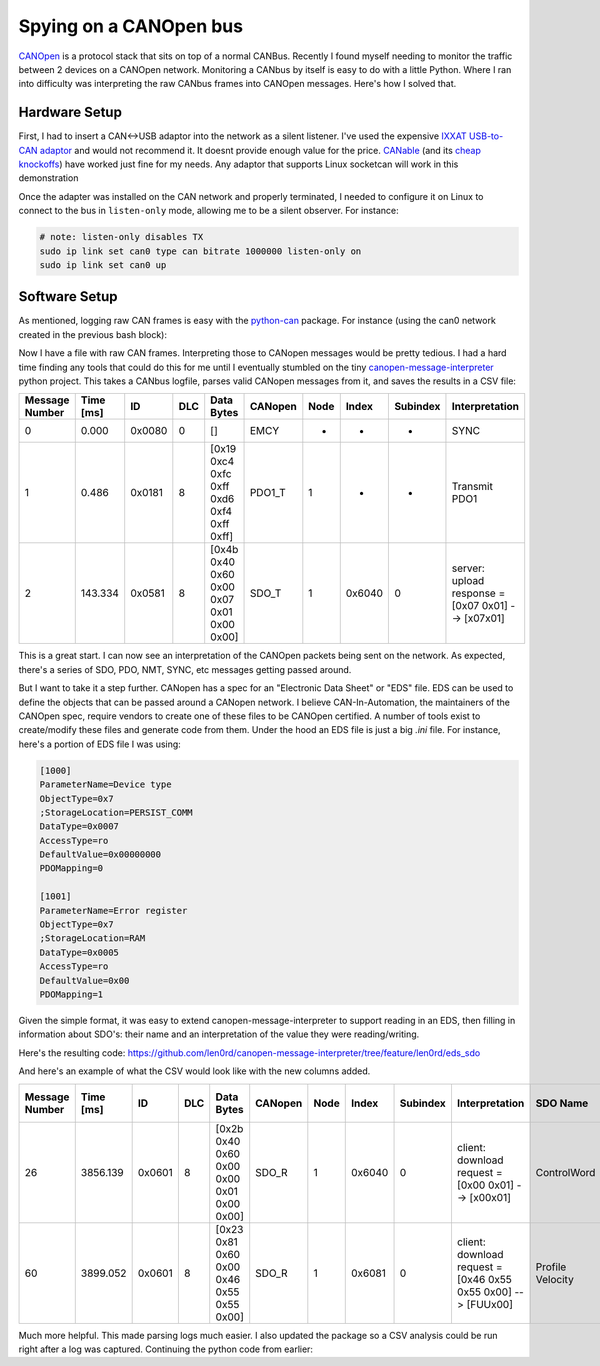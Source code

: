 
Spying on a CANOpen bus
=======================

.. post:: 13, December 2024
   :tags: embedded, development
   :category: Projects
   :author: len0rd

`CANOpen <https://en.wikipedia.org/wiki/CANopen>`_ is a protocol stack that sits on top of a normal CANBus.
Recently I found myself needing to monitor the traffic between 2 devices on a CANOpen network. Monitoring a
CANbus by itself is easy to do with a little Python. Where I ran into difficulty was interpreting the
raw CANbus frames into CANOpen messages. Here's how I solved that.

Hardware Setup
--------------

First, I had to insert a CAN<->USB adaptor into the network as a silent listener. I've used the expensive 
`IXXAT USB-to-CAN adaptor <https://www.hms-networks.com/p/1-01-0281-12002-ixxat-usb-to-can-v2-compact#>`_ and
would not recommend it. It doesnt provide enough value for the price. 
`CANable <https://canable.io/>`_ (and its `cheap knockoffs <https://www.amazon.com/gp/product/B0CRB8KXWL>`_) 
have worked just fine for my needs. Any adaptor that supports Linux socketcan will work in this demonstration

Once the adapter was installed on the CAN network and properly terminated, I needed to configure it on Linux
to connect to the bus in ``listen-only`` mode, allowing me to be a silent observer. For instance:

.. code-block:: bash

    # note: listen-only disables TX
    sudo ip link set can0 type can bitrate 1000000 listen-only on
    sudo ip link set can0 up

Software Setup
--------------

As mentioned, logging raw CAN frames is easy with the `python-can <https://python-can.readthedocs.io/en/stable/>`_ package.
For instance (using the can0 network created in the previous bash block):

.. code-block:: python
    :linenos:

    import can # using v4.4.2 at time of writing
    from datetime import datetime
    from pathlib import Path

    channel = "can0"
    now_str = f"{datetime.now():%Y_%m_%d-%H_%M_%S%z}"
    SCRIPT_ROOT = Path(__file__).parent.resolve()
    file_desc = input("Enter description for filenames: ")
    root_filename = f"canopen_{now_str}_{file_desc}"

    # create python canbus and log packets to a TRC logfile
    canbus = can.ThreadSafeBus(interface="socketcan", channel=channel)
    trc_logfile = SCRIPT_ROOT / "logs" / f"{root_filename}.trc"
    trc_logger = can.TRCWriter(trc_logfile)
    # canbus automatically logs packets to the shell and trc file
    notifier = can.Notifier(canbus, [can.Printer(), trc_logger])

    user_in = input("Press enter to stop capture... ")
    print("Closing canbus/logs")
    notifier.stop()
    canbus.shutdown()


Now I have a file with raw CAN frames. Interpreting those to CANopen messages would be pretty tedious.
I had a hard time finding any tools that could do this for me until I eventually stumbled on the tiny
`canopen-message-interpreter <https://github.com/hilch/canopen-message-interpreter>`_ python project.
This takes a CANbus logfile, parses valid CANopen messages from it, and saves the results in a CSV file:

.. csv-table::
    :header: "Message Number","Time [ms]","ID","DLC","Data Bytes","CANopen","Node","Index","Subindex","Interpretation"

    "0","0.000","0x0080","0","[]","EMCY","-","-","-","SYNC"
    "1","0.486","0x0181","8","[0x19 0xc4 0xfc 0xff 0xd6 0xf4 0xff 0xff]","PDO1_T","1","-","-","Transmit PDO1"
    "2","143.334","0x0581","8","[0x4b 0x40 0x60 0x00 0x07 0x01 0x00 0x00]","SDO_T","1","0x6040","0","server: upload response = [0x07 0x01] --> [\x07\x01]"


This is a great start. I can now see an interpretation of the CANOpen packets being sent on the network. As expected,
there's a series of SDO, PDO, NMT, SYNC, etc messages getting passed around.

But I want to take it a step further. CANopen has a spec for an "Electronic Data Sheet" or "EDS" file. EDS can be used
to define the objects that can be passed around a CANopen network. I believe CAN-In-Automation, the maintainers of the
CANOpen spec, require vendors to create one of these files to be CANOpen certified. A number of tools exist
to create/modify these files and generate code from them. Under the hood an EDS file is just a big `.ini` file.
For instance, here's a portion of EDS file I was using:


.. code-block:: ini


    [1000]
    ParameterName=Device type
    ObjectType=0x7
    ;StorageLocation=PERSIST_COMM
    DataType=0x0007
    AccessType=ro
    DefaultValue=0x00000000
    PDOMapping=0

    [1001]
    ParameterName=Error register
    ObjectType=0x7
    ;StorageLocation=RAM
    DataType=0x0005
    AccessType=ro
    DefaultValue=0x00
    PDOMapping=1

Given the simple format, it was easy to extend canopen-message-interpreter to support reading in an EDS,
then filling in information about SDO's: their name and an interpretation of the value they were reading/writing.

Here's the resulting code: https://github.com/len0rd/canopen-message-interpreter/tree/feature/len0rd/eds_sdo

And here's an example of what the CSV would look like with the new columns added.

.. csv-table:: 
    :header: "Message Number","Time [ms]","ID","DLC","Data Bytes","CANopen","Node","Index","Subindex","Interpretation","SDO Name","SDO Value (hex)","SDO Value (int)"

    "26","3856.139","0x0601","8","[0x2b 0x40 0x60 0x00 0x00 0x01 0x00 0x00]","SDO_R","1","0x6040","0","client: download request = [0x00 0x01] --> [\x00\x01]","ControlWord","0x100","256"
    "60","3899.052","0x0601","8","[0x23 0x81 0x60 0x00 0x46 0x55 0x55 0x00]","SDO_R","1","0x6081","0","client: download request = [0x46 0x55 0x55 0x00] --> [FUU\x00]","Profile Velocity","0x555546","5592390"


Much more helpful. This made parsing logs much easier. I also updated the package so a CSV analysis could
be run right after a log was captured. Continuing the python code from earlier:

.. code-block:: python
    :linenos:

    import can # using v4.4.2 at time of writing
    from datetime import datetime
    from canopen_msg_interpreter import interpret
    from pathlib import Path

    channel = "can0"
    now_str = f"{datetime.now():%Y_%m_%d-%H_%M_%S%z}"
    SCRIPT_ROOT = Path(__file__).parent.resolve()
    file_desc = input("Enter description for filenames: ")
    root_filename = f"canopen_{now_str}_{file_desc}"

    # create python canbus and log packets to a TRC logfile
    canbus = can.ThreadSafeBus(interface="socketcan", channel=channel)
    trc_logfile = SCRIPT_ROOT / "logs" / f"{root_filename}.trc"
    trc_logger = can.TRCWriter(trc_logfile)
    # canbus automatically log packets to the shell and trc file
    notifier = can.Notifier(canbus, [can.Printer(), trc_logger])

    user_in = input("Press enter to stop capture... ")
    print("Closing canbus/logs")
    notifier.stop()
    canbus.shutdown()

    # now create the CSV from the logfile
    print("Run log through CANOpen analyzer...")

    interpret.analyze(
        trc_logfile, SCRIPT_ROOT.parent / "can_database" / "my_eds_file.eds"
    )
